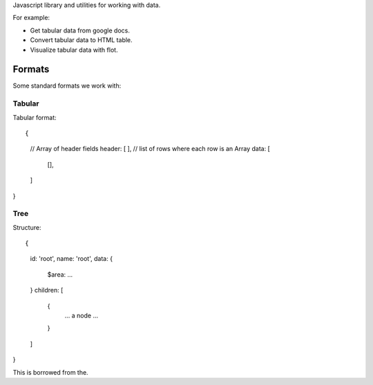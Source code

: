 Javascript library and utilities for working with data.

For example:

* Get tabular data from google docs.
* Convert tabular data to HTML table.
* Visualize tabular data with flot.


Formats
=======

Some standard formats we work with:

Tabular
-------

Tabular format::

{
  // Array of header fields
  header: [
  ],
  // list of rows where each row is an Array
  data: [
    [], 
  ]
}


Tree
----

Structure::

{
  id: 'root',
  name: 'root',
  data: {
    $area: ...
  }
  children: [
    {
      ... a node ...
    }
  ]
}

This is borrowed from the.

